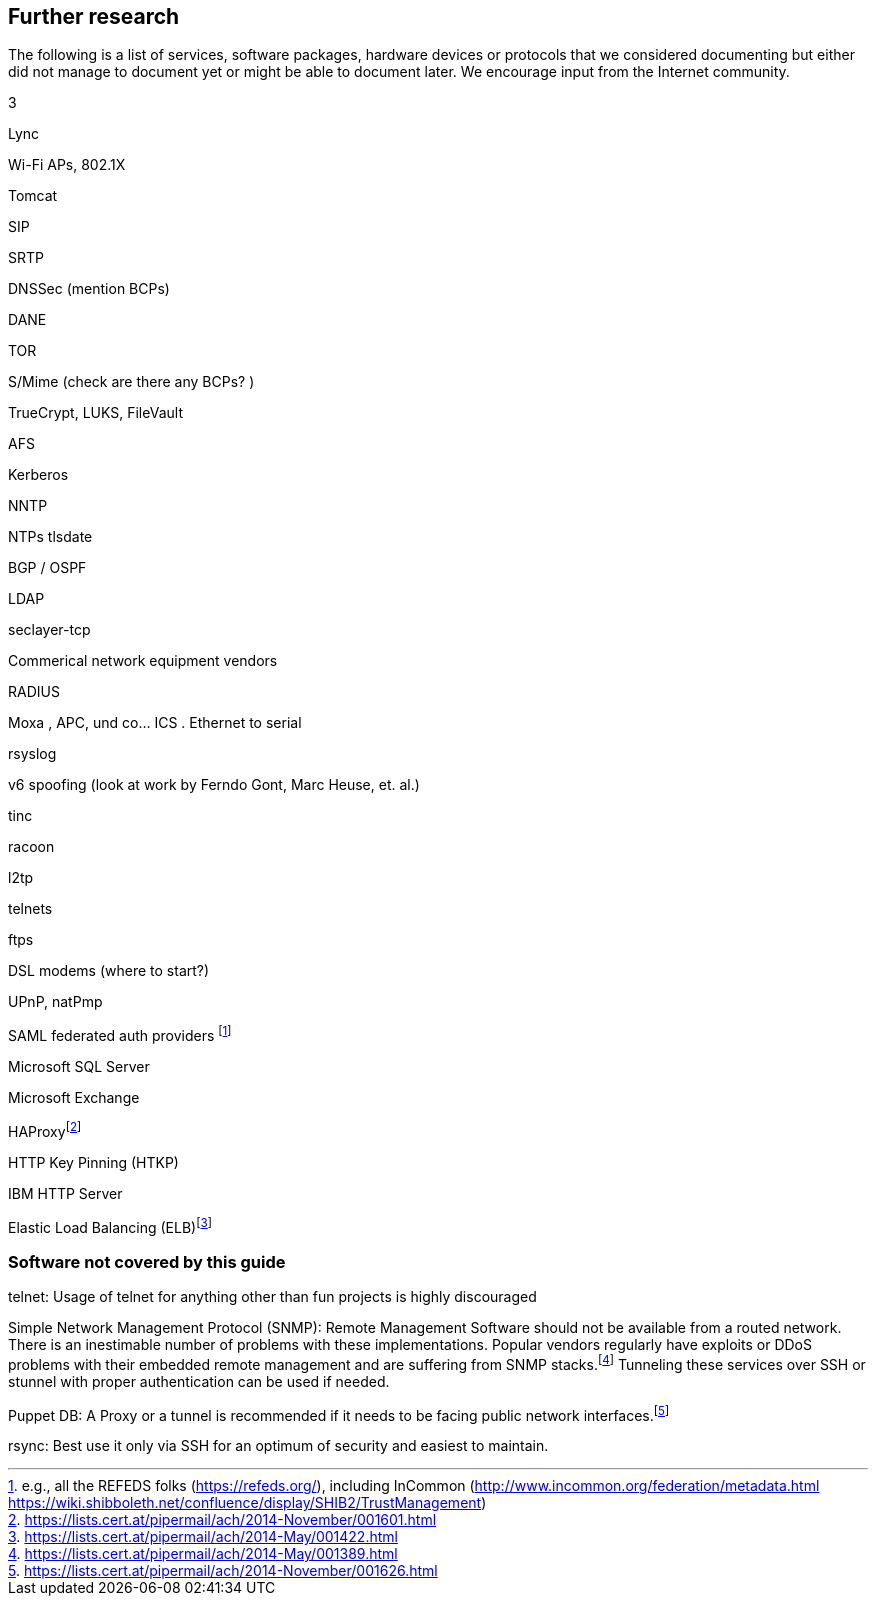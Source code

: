 [[cha:further-research]]
== Further research

The following is a list of services, software packages, hardware devices
or protocols that we considered documenting but either did not manage to
document yet or might be able to document later. We encourage input from
the Internet community.

3

Lync

Wi-Fi APs, 802.1X

Tomcat

SIP

SRTP

DNSSec (mention BCPs)

DANE

TOR

S/Mime (check are there any BCPs? )

TrueCrypt, LUKS, FileVault

AFS

Kerberos

NNTP

NTPs tlsdate

BGP / OSPF

LDAP

seclayer-tcp

Commerical network equipment vendors

RADIUS

Moxa , APC, und co... ICS . Ethernet to serial

rsyslog

v6 spoofing (look at work by Ferndo Gont, Marc Heuse, et. al.)

tinc

racoon

l2tp

telnets

ftps

DSL modems (where to start?)

UPnP, natPmp

SAML federated auth providers footnote:[e.g., all the REFEDS folks
(https://refeds.org/), including InCommon
(http://www.incommon.org/federation/metadata.html
https://wiki.shibboleth.net/confluence/display/SHIB2/TrustManagement)]

Microsoft SQL Server

Microsoft Exchange

HAProxyfootnote:[https://lists.cert.at/pipermail/ach/2014-November/001601.html]

HTTP Key Pinning (HTKP)

IBM HTTP Server

Elastic Load Balancing
(ELB)footnote:[https://lists.cert.at/pipermail/ach/2014-May/001422.html]

[[sec:uncovered]]
=== Software not covered by this guide

telnet: Usage of telnet for anything other than fun projects is highly
discouraged

Simple Network Management Protocol (SNMP): Remote Management Software
should not be available from a routed network. There is an inestimable
number of problems with these implementations. Popular vendors regularly
have exploits or DDoS problems with their embedded remote management and
are suffering from SNMP
stacks.footnote:[https://lists.cert.at/pipermail/ach/2014-May/001389.html]
Tunneling these services over SSH or stunnel with proper authentication
can be used if needed.

Puppet DB: A Proxy or a tunnel is recommended if it needs to be facing
public network
interfaces.footnote:[https://lists.cert.at/pipermail/ach/2014-November/001626.html]

rsync: Best use it only via SSH for an optimum of security and easiest
to maintain.
